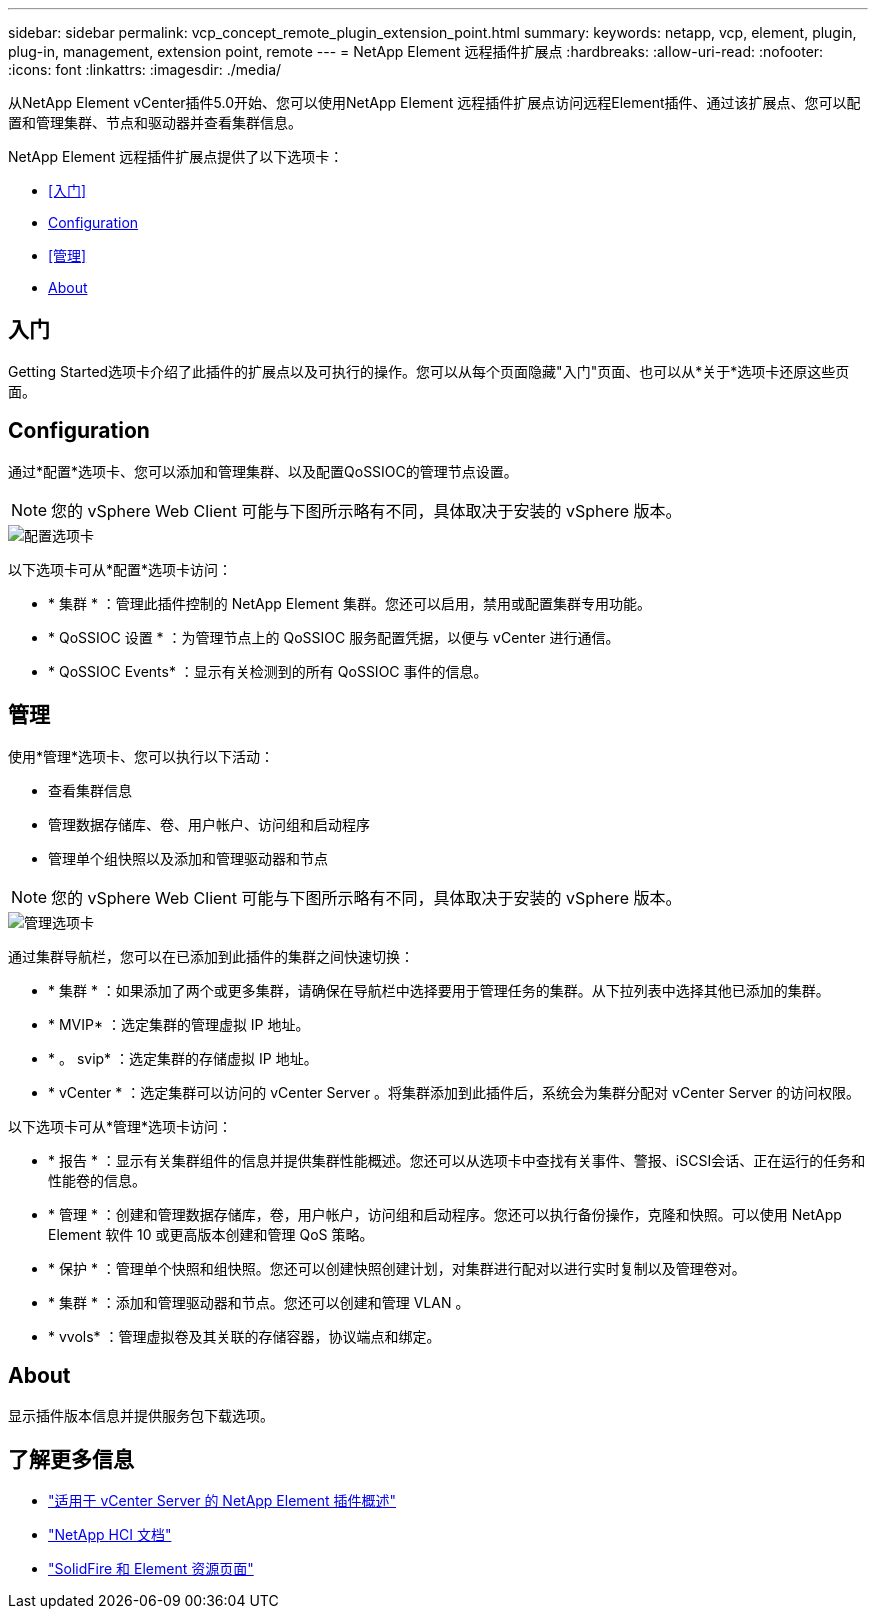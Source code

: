 ---
sidebar: sidebar 
permalink: vcp_concept_remote_plugin_extension_point.html 
summary:  
keywords: netapp, vcp, element, plugin, plug-in, management, extension point, remote 
---
= NetApp Element 远程插件扩展点
:hardbreaks:
:allow-uri-read: 
:nofooter: 
:icons: font
:linkattrs: 
:imagesdir: ./media/


[role="lead"]
从NetApp Element vCenter插件5.0开始、您可以使用NetApp Element 远程插件扩展点访问远程Element插件、通过该扩展点、您可以配置和管理集群、节点和驱动器并查看集群信息。

NetApp Element 远程插件扩展点提供了以下选项卡：

* <<入门>>
* <<Configuration>>
* <<管理>>
* <<About>>




== 入门

Getting Started选项卡介绍了此插件的扩展点以及可执行的操作。您可以从每个页面隐藏"入门"页面、也可以从*关于*选项卡还原这些页面。



== Configuration

通过*配置*选项卡、您可以添加和管理集群、以及配置QoSSIOC的管理节点设置。


NOTE: 您的 vSphere Web Client 可能与下图所示略有不同，具体取决于安装的 vSphere 版本。

image::vcp_config_tab.png[配置选项卡]

以下选项卡可从*配置*选项卡访问：

* * 集群 * ：管理此插件控制的 NetApp Element 集群。您还可以启用，禁用或配置集群专用功能。
* * QoSSIOC 设置 * ：为管理节点上的 QoSSIOC 服务配置凭据，以便与 vCenter 进行通信。
* * QoSSIOC Events* ：显示有关检测到的所有 QoSSIOC 事件的信息。




== 管理

使用*管理*选项卡、您可以执行以下活动：

* 查看集群信息
* 管理数据存储库、卷、用户帐户、访问组和启动程序
* 管理单个组快照以及添加和管理驱动器和节点



NOTE: 您的 vSphere Web Client 可能与下图所示略有不同，具体取决于安装的 vSphere 版本。

image::vcp_management_tab.png[管理选项卡]

通过集群导航栏，您可以在已添加到此插件的集群之间快速切换：

* * 集群 * ：如果添加了两个或更多集群，请确保在导航栏中选择要用于管理任务的集群。从下拉列表中选择其他已添加的集群。
* * MVIP* ：选定集群的管理虚拟 IP 地址。
* * 。 svip* ：选定集群的存储虚拟 IP 地址。
* * vCenter * ：选定集群可以访问的 vCenter Server 。将集群添加到此插件后，系统会为集群分配对 vCenter Server 的访问权限。


以下选项卡可从*管理*选项卡访问：

* * 报告 * ：显示有关集群组件的信息并提供集群性能概述。您还可以从选项卡中查找有关事件、警报、iSCSI会话、正在运行的任务和性能卷的信息。
* * 管理 * ：创建和管理数据存储库，卷，用户帐户，访问组和启动程序。您还可以执行备份操作，克隆和快照。可以使用 NetApp Element 软件 10 或更高版本创建和管理 QoS 策略。
* * 保护 * ：管理单个快照和组快照。您还可以创建快照创建计划，对集群进行配对以进行实时复制以及管理卷对。
* * 集群 * ：添加和管理驱动器和节点。您还可以创建和管理 VLAN 。
* * vvols* ：管理虚拟卷及其关联的存储容器，协议端点和绑定。




== About

显示插件版本信息并提供服务包下载选项。

[discrete]
== 了解更多信息

* link:concept_vcp_product_overview.html["适用于 vCenter Server 的 NetApp Element 插件概述"]
* https://docs.netapp.com/us-en/hci/index.html["NetApp HCI 文档"^]
* https://www.netapp.com/data-storage/solidfire/documentation["SolidFire 和 Element 资源页面"^]

